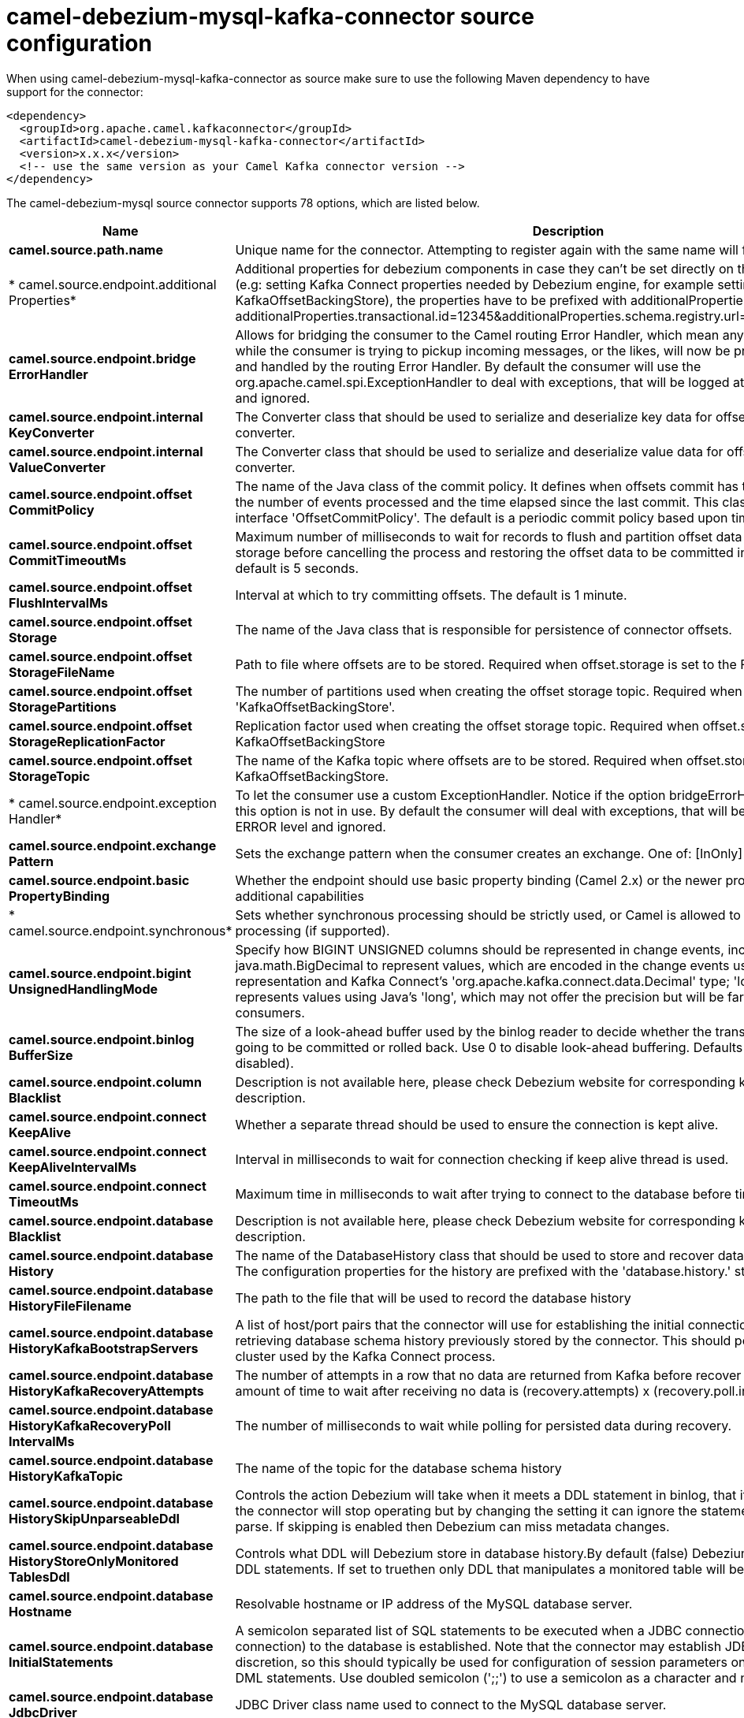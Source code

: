 // kafka-connector options: START
[[camel-debezium-mysql-kafka-connector-source]]
= camel-debezium-mysql-kafka-connector source configuration

When using camel-debezium-mysql-kafka-connector as source make sure to use the following Maven dependency to have support for the connector:

[source,xml]
----
<dependency>
  <groupId>org.apache.camel.kafkaconnector</groupId>
  <artifactId>camel-debezium-mysql-kafka-connector</artifactId>
  <version>x.x.x</version>
  <!-- use the same version as your Camel Kafka connector version -->
</dependency>
----


The camel-debezium-mysql source connector supports 78 options, which are listed below.



[width="100%",cols="2,5,^1,2",options="header"]
|===
| Name | Description | Default | Priority
| *camel.source.path.name* | Unique name for the connector. Attempting to register again with the same name will fail. | null | ConfigDef.Importance.HIGH
| * camel.source.endpoint.additional Properties* | Additional properties for debezium components in case they can't be set directly on the camel configurations (e.g: setting Kafka Connect properties needed by Debezium engine, for example setting KafkaOffsetBackingStore), the properties have to be prefixed with additionalProperties.. E.g: additionalProperties.transactional.id=12345&additionalProperties.schema.registry.url=\http://localhost:8811/avro | null | ConfigDef.Importance.MEDIUM
| *camel.source.endpoint.bridge ErrorHandler* | Allows for bridging the consumer to the Camel routing Error Handler, which mean any exceptions occurred while the consumer is trying to pickup incoming messages, or the likes, will now be processed as a message and handled by the routing Error Handler. By default the consumer will use the org.apache.camel.spi.ExceptionHandler to deal with exceptions, that will be logged at WARN or ERROR level and ignored. | false | ConfigDef.Importance.MEDIUM
| *camel.source.endpoint.internal KeyConverter* | The Converter class that should be used to serialize and deserialize key data for offsets. The default is JSON converter. | "org.apache.kafka.connect.json.JsonConverter" | ConfigDef.Importance.MEDIUM
| *camel.source.endpoint.internal ValueConverter* | The Converter class that should be used to serialize and deserialize value data for offsets. The default is JSON converter. | "org.apache.kafka.connect.json.JsonConverter" | ConfigDef.Importance.MEDIUM
| *camel.source.endpoint.offset CommitPolicy* | The name of the Java class of the commit policy. It defines when offsets commit has to be triggered based on the number of events processed and the time elapsed since the last commit. This class must implement the interface 'OffsetCommitPolicy'. The default is a periodic commit policy based upon time intervals. | "io.debezium.embedded.spi.OffsetCommitPolicy.PeriodicCommitOffsetPolicy" | ConfigDef.Importance.MEDIUM
| *camel.source.endpoint.offset CommitTimeoutMs* | Maximum number of milliseconds to wait for records to flush and partition offset data to be committed to offset storage before cancelling the process and restoring the offset data to be committed in a future attempt. The default is 5 seconds. | 5000L | ConfigDef.Importance.MEDIUM
| *camel.source.endpoint.offset FlushIntervalMs* | Interval at which to try committing offsets. The default is 1 minute. | 60000L | ConfigDef.Importance.MEDIUM
| *camel.source.endpoint.offset Storage* | The name of the Java class that is responsible for persistence of connector offsets. | "org.apache.kafka.connect.storage.FileOffsetBackingStore" | ConfigDef.Importance.MEDIUM
| *camel.source.endpoint.offset StorageFileName* | Path to file where offsets are to be stored. Required when offset.storage is set to the FileOffsetBackingStore. | null | ConfigDef.Importance.MEDIUM
| *camel.source.endpoint.offset StoragePartitions* | The number of partitions used when creating the offset storage topic. Required when offset.storage is set to the 'KafkaOffsetBackingStore'. | null | ConfigDef.Importance.MEDIUM
| *camel.source.endpoint.offset StorageReplicationFactor* | Replication factor used when creating the offset storage topic. Required when offset.storage is set to the KafkaOffsetBackingStore | null | ConfigDef.Importance.MEDIUM
| *camel.source.endpoint.offset StorageTopic* | The name of the Kafka topic where offsets are to be stored. Required when offset.storage is set to the KafkaOffsetBackingStore. | null | ConfigDef.Importance.MEDIUM
| * camel.source.endpoint.exception Handler* | To let the consumer use a custom ExceptionHandler. Notice if the option bridgeErrorHandler is enabled then this option is not in use. By default the consumer will deal with exceptions, that will be logged at WARN or ERROR level and ignored. | null | ConfigDef.Importance.MEDIUM
| *camel.source.endpoint.exchange Pattern* | Sets the exchange pattern when the consumer creates an exchange. One of: [InOnly] [InOut] [InOptionalOut] | null | ConfigDef.Importance.MEDIUM
| *camel.source.endpoint.basic PropertyBinding* | Whether the endpoint should use basic property binding (Camel 2.x) or the newer property binding with additional capabilities | false | ConfigDef.Importance.MEDIUM
| * camel.source.endpoint.synchronous* | Sets whether synchronous processing should be strictly used, or Camel is allowed to use asynchronous processing (if supported). | false | ConfigDef.Importance.MEDIUM
| *camel.source.endpoint.bigint UnsignedHandlingMode* | Specify how BIGINT UNSIGNED columns should be represented in change events, including:'precise' uses java.math.BigDecimal to represent values, which are encoded in the change events using a binary representation and Kafka Connect's 'org.apache.kafka.connect.data.Decimal' type; 'long' (the default) represents values using Java's 'long', which may not offer the precision but will be far easier to use in consumers. | "long" | ConfigDef.Importance.MEDIUM
| *camel.source.endpoint.binlog BufferSize* | The size of a look-ahead buffer used by the binlog reader to decide whether the transaction in progress is going to be committed or rolled back. Use 0 to disable look-ahead buffering. Defaults to 0 (i.e. buffering is disabled). | 0 | ConfigDef.Importance.MEDIUM
| *camel.source.endpoint.column Blacklist* | Description is not available here, please check Debezium website for corresponding key 'column.blacklist' description. | null | ConfigDef.Importance.MEDIUM
| *camel.source.endpoint.connect KeepAlive* | Whether a separate thread should be used to ensure the connection is kept alive. | true | ConfigDef.Importance.MEDIUM
| *camel.source.endpoint.connect KeepAliveIntervalMs* | Interval in milliseconds to wait for connection checking if keep alive thread is used. | 60000L | ConfigDef.Importance.MEDIUM
| *camel.source.endpoint.connect TimeoutMs* | Maximum time in milliseconds to wait after trying to connect to the database before timing out. | 30000 | ConfigDef.Importance.MEDIUM
| *camel.source.endpoint.database Blacklist* | Description is not available here, please check Debezium website for corresponding key 'database.blacklist' description. | null | ConfigDef.Importance.MEDIUM
| *camel.source.endpoint.database History* | The name of the DatabaseHistory class that should be used to store and recover database schema changes. The configuration properties for the history are prefixed with the 'database.history.' string. | "io.debezium.relational.history.FileDatabaseHistory" | ConfigDef.Importance.MEDIUM
| *camel.source.endpoint.database HistoryFileFilename* | The path to the file that will be used to record the database history | null | ConfigDef.Importance.MEDIUM
| *camel.source.endpoint.database HistoryKafkaBootstrapServers* | A list of host/port pairs that the connector will use for establishing the initial connection to the Kafka cluster for retrieving database schema history previously stored by the connector. This should point to the same Kafka cluster used by the Kafka Connect process. | null | ConfigDef.Importance.MEDIUM
| *camel.source.endpoint.database HistoryKafkaRecoveryAttempts* | The number of attempts in a row that no data are returned from Kafka before recover completes. The maximum amount of time to wait after receiving no data is (recovery.attempts) x (recovery.poll.interval.ms). | 100 | ConfigDef.Importance.MEDIUM
| *camel.source.endpoint.database HistoryKafkaRecoveryPoll IntervalMs* | The number of milliseconds to wait while polling for persisted data during recovery. | 100 | ConfigDef.Importance.MEDIUM
| *camel.source.endpoint.database HistoryKafkaTopic* | The name of the topic for the database schema history | null | ConfigDef.Importance.MEDIUM
| *camel.source.endpoint.database HistorySkipUnparseableDdl* | Controls the action Debezium will take when it meets a DDL statement in binlog, that it cannot parse.By default the connector will stop operating but by changing the setting it can ignore the statements which it cannot parse. If skipping is enabled then Debezium can miss metadata changes. | false | ConfigDef.Importance.MEDIUM
| *camel.source.endpoint.database HistoryStoreOnlyMonitored TablesDdl* | Controls what DDL will Debezium store in database history.By default (false) Debezium will store all incoming DDL statements. If set to truethen only DDL that manipulates a monitored table will be stored. | false | ConfigDef.Importance.MEDIUM
| *camel.source.endpoint.database Hostname* | Resolvable hostname or IP address of the MySQL database server. | null | ConfigDef.Importance.MEDIUM
| *camel.source.endpoint.database InitialStatements* | A semicolon separated list of SQL statements to be executed when a JDBC connection (not binlog reading connection) to the database is established. Note that the connector may establish JDBC connections at its own discretion, so this should typically be used for configuration of session parameters only,but not for executing DML statements. Use doubled semicolon (';;') to use a semicolon as a character and not as a delimiter. | null | ConfigDef.Importance.MEDIUM
| *camel.source.endpoint.database JdbcDriver* | JDBC Driver class name used to connect to the MySQL database server. | "class com.mysql.cj.jdbc.Driver" | ConfigDef.Importance.MEDIUM
| *camel.source.endpoint.database Password* | Password of the MySQL database user to be used when connecting to the database. | null | ConfigDef.Importance.HIGH
| *camel.source.endpoint.database Port* | Port of the MySQL database server. | 3306 | ConfigDef.Importance.MEDIUM
| *camel.source.endpoint.database ServerId* | A numeric ID of this database client, which must be unique across all currently-running database processes in the cluster. This connector joins the MySQL database cluster as another server (with this unique ID) so it can read the binlog. By default, a random number is generated between 5400 and 6400. | null | ConfigDef.Importance.MEDIUM
| *camel.source.endpoint.database ServerIdOffset* | Only relevant if parallel snapshotting is configured. During parallel snapshotting, multiple (4) connections open to the database client, and they each need their own unique connection ID. This offset is used to generate those IDs from the base configured cluster ID. | 10000L | ConfigDef.Importance.MEDIUM
| *camel.source.endpoint.database ServerName* | Unique name that identifies the database server and all recorded offsets, and that is used as a prefix for all schemas and topics. Each distinct installation should have a separate namespace and be monitored by at most one Debezium connector. | null | ConfigDef.Importance.HIGH
| *camel.source.endpoint.database SslKeystore* | Location of the Java keystore file containing an application process's own certificate and private key. | null | ConfigDef.Importance.MEDIUM
| *camel.source.endpoint.database SslKeystorePassword* | Password to access the private key from the keystore file specified by 'ssl.keystore' configuration property or the 'javax.net.ssl.keyStore' system or JVM property. This password is used to unlock the keystore file (store password), and to decrypt the private key stored in the keystore (key password). | null | ConfigDef.Importance.MEDIUM
| *camel.source.endpoint.database SslMode* | Whether to use an encrypted connection to MySQL. Options include'disabled' (the default) to use an unencrypted connection; 'preferred' to establish a secure (encrypted) connection if the server supports secure connections, but fall back to an unencrypted connection otherwise; 'required' to use a secure (encrypted) connection, and fail if one cannot be established; 'verify_ca' like 'required' but additionally verify the server TLS certificate against the configured Certificate Authority (CA) certificates, or fail if no valid matching CA certificates are found; or'verify_identity' like 'verify_ca' but additionally verify that the server certificate matches the host to which the connection is attempted. | "disabled" | ConfigDef.Importance.MEDIUM
| *camel.source.endpoint.database SslTruststore* | Location of the Java truststore file containing the collection of CA certificates trusted by this application process (trust store). | null | ConfigDef.Importance.MEDIUM
| *camel.source.endpoint.database SslTruststorePassword* | Password to unlock the keystore file (store password) specified by 'ssl.trustore' configuration property or the 'javax.net.ssl.trustStore' system or JVM property. | null | ConfigDef.Importance.MEDIUM
| *camel.source.endpoint.database User* | Name of the MySQL database user to be used when connecting to the database. | null | ConfigDef.Importance.MEDIUM
| *camel.source.endpoint.database Whitelist* | The databases for which changes are to be captured | null | ConfigDef.Importance.MEDIUM
| *camel.source.endpoint.decimal HandlingMode* | Specify how DECIMAL and NUMERIC columns should be represented in change events, including:'precise' (the default) uses java.math.BigDecimal to represent values, which are encoded in the change events using a binary representation and Kafka Connect's 'org.apache.kafka.connect.data.Decimal' type; 'string' uses string to represent values; 'double' represents values using Java's 'double', which may not offer the precision but will be far easier to use in consumers. | "precise" | ConfigDef.Importance.MEDIUM
| *camel.source.endpoint.enable TimeAdjuster* | MySQL allows user to insert year value as either 2-digit or 4-digit. In case of two digit the value is automatically mapped into 1970 - 2069.false - delegates the implicit conversion to the databasetrue - (the default) Debezium makes the conversion | true | ConfigDef.Importance.MEDIUM
| *camel.source.endpoint.event DeserializationFailureHandling Mode* | Specify how failures during deserialization of binlog events (i.e. when encountering a corrupted event) should be handled, including:'fail' (the default) an exception indicating the problematic event and its binlog position is raised, causing the connector to be stopped; 'warn' the problematic event and its binlog position will be logged and the event will be skipped;'ignore' the problematic event will be skipped. | "fail" | ConfigDef.Importance.MEDIUM
| *camel.source.endpoint.gtidNew ChannelPosition* | If set to 'latest', when connector sees new GTID, it will start consuming gtid channel from the server latest executed gtid position. If 'earliest' connector starts reading channel from first available (not purged) gtid position on the server. | "latest" | ConfigDef.Importance.MEDIUM
| *camel.source.endpoint.gtid SourceExcludes* | The source UUIDs used to exclude GTID ranges when determine the starting position in the MySQL server's binlog. | null | ConfigDef.Importance.MEDIUM
| *camel.source.endpoint.gtid SourceFilterDmlEvents* | If set to true, we will only produce DML events into Kafka for transactions that were written on mysql servers with UUIDs matching the filters defined by the gtid.source.includes or gtid.source.excludes configuration options, if they are specified. | true | ConfigDef.Importance.MEDIUM
| *camel.source.endpoint.gtid SourceIncludes* | The source UUIDs used to include GTID ranges when determine the starting position in the MySQL server's binlog. | null | ConfigDef.Importance.MEDIUM
| * camel.source.endpoint.heartbeat IntervalMs* | Length of an interval in milli-seconds in in which the connector periodically sends heartbeat messages to a heartbeat topic. Use 0 to disable heartbeat messages. Disabled by default. | 0 | ConfigDef.Importance.MEDIUM
| * camel.source.endpoint.heartbeat TopicsPrefix* | The prefix that is used to name heartbeat topics.Defaults to __debezium-heartbeat. | "__debezium-heartbeat" | ConfigDef.Importance.MEDIUM
| *camel.source.endpoint.include Query* | Whether the connector should include the original SQL query that generated the change event. Note: This option requires MySQL be configured with the binlog_rows_query_log_events option set to ON. Query will not be present for events generated from snapshot. WARNING: Enabling this option may expose tables or fields explicitly blacklisted or masked by including the original SQL statement in the change event. For this reason the default value is 'false'. | false | ConfigDef.Importance.MEDIUM
| *camel.source.endpoint.include SchemaChanges* | Whether the connector should publish changes in the database schema to a Kafka topic with the same name as the database server ID. Each schema change will be recorded using a key that contains the database name and whose value includes the DDL statement(s).The default is 'true'. This is independent of how the connector internally records database history. | true | ConfigDef.Importance.MEDIUM
| * camel.source.endpoint.inconsistent SchemaHandlingMode* | Specify how binlog events that belong to a table missing from internal schema representation (i.e. internal representation is not consistent with database) should be handled, including:'fail' (the default) an exception indicating the problematic event and its binlog position is raised, causing the connector to be stopped; 'warn' the problematic event and its binlog position will be logged and the event will be skipped;'ignore' the problematic event will be skipped. | "fail" | ConfigDef.Importance.MEDIUM
| *camel.source.endpoint.maxBatch Size* | Maximum size of each batch of source records. Defaults to 2048. | 2048 | ConfigDef.Importance.MEDIUM
| *camel.source.endpoint.maxQueue Size* | Maximum size of the queue for change events read from the database log but not yet recorded or forwarded. Defaults to 8192, and should always be larger than the maximum batch size. | 8192 | ConfigDef.Importance.MEDIUM
| *camel.source.endpoint.message KeyColumns* | A semicolon-separated list of expressions that match fully-qualified tables and column(s) to be used as message key. Each expression must match the pattern ':',where the table names could be defined as (DB_NAME.TABLE_NAME) or (SCHEMA_NAME.TABLE_NAME), depending on the specific connector,and the key columns are a comma-separated list of columns representing the custom key. For any table without an explicit key configuration the table's primary key column(s) will be used as message key.Example: dbserver1.inventory.orderlines:orderId,orderLineId;dbserver1.inventory.orders:id | null | ConfigDef.Importance.MEDIUM
| *camel.source.endpoint.poll IntervalMs* | Frequency in milliseconds to wait for new change events to appear after receiving no events. Defaults to 500ms. | 500L | ConfigDef.Importance.MEDIUM
| *camel.source.endpoint.snapshot DelayMs* | The number of milliseconds to delay before a snapshot will begin. | 0L | ConfigDef.Importance.MEDIUM
| *camel.source.endpoint.snapshot FetchSize* | The maximum number of records that should be loaded into memory while performing a snapshot | null | ConfigDef.Importance.MEDIUM
| *camel.source.endpoint.snapshot LockingMode* | Controls how long the connector holds onto the global read lock while it is performing a snapshot. The default is 'minimal', which means the connector holds the global read lock (and thus prevents any updates) for just the initial portion of the snapshot while the database schemas and other metadata are being read. The remaining work in a snapshot involves selecting all rows from each table, and this can be done using the snapshot process' REPEATABLE READ transaction even when the lock is no longer held and other operations are updating the database. However, in some cases it may be desirable to block all writes for the entire duration of the snapshot; in such cases set this property to 'extended'. Using a value of 'none' will prevent the connector from acquiring any table locks during the snapshot process. This mode can only be used in combination with snapshot.mode values of 'schema_only' or 'schema_only_recovery' and is only safe to use if no schema changes are happening while the snapshot is taken. | "minimal" | ConfigDef.Importance.MEDIUM
| *camel.source.endpoint.snapshot Mode* | The criteria for running a snapshot upon startup of the connector. Options include: 'when_needed' to specify that the connector run a snapshot upon startup whenever it deems it necessary; 'initial' (the default) to specify the connector can run a snapshot only when no offsets are available for the logical server name; 'initial_only' same as 'initial' except the connector should stop after completing the snapshot and before it would normally read the binlog; and'never' to specify the connector should never run a snapshot and that upon first startup the connector should read from the beginning of the binlog. The 'never' mode should be used with care, and only when the binlog is known to contain all history. | "initial" | ConfigDef.Importance.MEDIUM
| *camel.source.endpoint.snapshot NewTables* | BETA FEATURE: On connector restart, the connector will check if there have been any new tables added to the configuration, and snapshot them. There is presently only two options:'off': Default behavior. Do not snapshot new tables.'parallel': The snapshot of the new tables will occur in parallel to the continued binlog reading of the old tables. When the snapshot completes, an independent binlog reader will begin reading the events for the new tables until it catches up to present time. At this point, both old and new binlog readers will be momentarily halted and new binlog reader will start that will read the binlog for all configured tables. The parallel binlog reader will have a configured server id of 10000 the primary binlog reader's server id. | "off" | ConfigDef.Importance.MEDIUM
| *camel.source.endpoint.snapshot SelectStatementOverrides* | This property contains a comma-separated list of fully-qualified tables (DB_NAME.TABLE_NAME) or (SCHEMA_NAME.TABLE_NAME), depending on thespecific connectors . Select statements for the individual tables are specified in further configuration properties, one for each table, identified by the id 'snapshot.select.statement.overrides.DB_NAME.TABLE_NAME' or 'snapshot.select.statement.overrides.SCHEMA_NAME.TABLE_NAME', respectively. The value of those properties is the select statement to use when retrieving data from the specific table during snapshotting. A possible use case for large append-only tables is setting a specific point where to start (resume) snapshotting, in case a previous snapshotting was interrupted. | null | ConfigDef.Importance.MEDIUM
| *camel.source.endpoint.source StructVersion* | A version of the format of the publicly visible source part in the message | "v2" | ConfigDef.Importance.MEDIUM
| *camel.source.endpoint.table Blacklist* | Description is not available here, please check Debezium website for corresponding key 'table.blacklist' description. | null | ConfigDef.Importance.MEDIUM
| *camel.source.endpoint.table IgnoreBuiltin* | Flag specifying whether built-in tables should be ignored. | true | ConfigDef.Importance.MEDIUM
| *camel.source.endpoint.table Whitelist* | The tables for which changes are to be captured | null | ConfigDef.Importance.MEDIUM
| *camel.source.endpoint.time PrecisionMode* | Time, date and timestamps can be represented with different kinds of precisions, including:'adaptive_time_microseconds': the precision of date and timestamp values is based the database column's precision; but time fields always use microseconds precision;'connect': always represents time, date and timestamp values using Kafka Connect's built-in representations for Time, Date, and Timestamp, which uses millisecond precision regardless of the database columns' precision. | "adaptive_time_microseconds" | ConfigDef.Importance.MEDIUM
| * camel.source.endpoint.tombstones OnDelete* | Whether delete operations should be represented by a delete event and a subsquenttombstone event (true) or only by a delete event (false). Emitting the tombstone event (the default behavior) allows Kafka to completely delete all events pertaining to the given key once the source record got deleted. | false | ConfigDef.Importance.MEDIUM
| * camel.component.debezium-mysql.bridge ErrorHandler* | Allows for bridging the consumer to the Camel routing Error Handler, which mean any exceptions occurred while the consumer is trying to pickup incoming messages, or the likes, will now be processed as a message and handled by the routing Error Handler. By default the consumer will use the org.apache.camel.spi.ExceptionHandler to deal with exceptions, that will be logged at WARN or ERROR level and ignored. | false | ConfigDef.Importance.MEDIUM
| * camel.component.debezium-mysql.configuration* | Allow pre-configured Configurations to be set. | null | ConfigDef.Importance.MEDIUM
| * camel.component.debezium-mysql.basic PropertyBinding* | Whether the component should use basic property binding (Camel 2.x) or the newer property binding with additional capabilities | false | ConfigDef.Importance.MEDIUM
|===
// kafka-connector options: END
